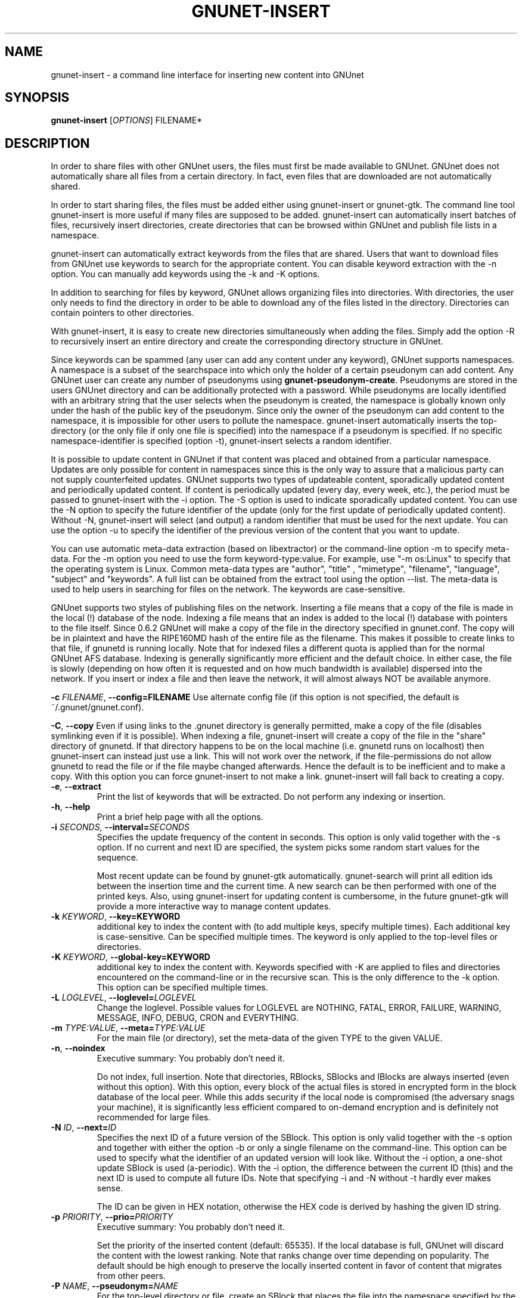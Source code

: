 .TH GNUNET-INSERT "1" "31 Jan 2005" "GNUnet"
.SH NAME
gnunet-insert \- a command line interface for inserting new content into GNUnet
.SH SYNOPSIS
.B gnunet\-insert
[\fIOPTIONS\fR] FILENAME*
.SH DESCRIPTION
.PP
In order to share files with other GNUnet users, the files must first be made
available to GNUnet.  GNUnet does not automatically share all files from a
certain directory.  In fact, even files that are downloaded are not automatically shared.
.PP
In order to start sharing files, the files must be added either using
gnunet\-insert or gnunet\-gtk.  The command line tool gnunet-insert is more
useful if many files are supposed to be added.  gnunet-insert can
automatically insert batches of files, recursively insert directories, create
directories that can be browsed within GNUnet and publish file lists
in a namespace.
.PP
gnunet-insert can automatically extract keywords from the files that are shared.  Users that
want to download files from GNUnet use keywords to search for the appropriate
content.  You can disable keyword extraction with the \-n option.  You can
manually add keywords using the \-k and \-K options.
.PP
In addition to searching for files by keyword, GNUnet allows organizing
files into directories.  With directories, the user only needs to find the
directory in order to be able to download any of the files listed in the
directory.   Directories can contain pointers to other directories.
.PP
With gnunet\-insert, it is easy to create new directories simultaneously
when adding the files.  Simply add the option \-R to recursively insert
an entire directory and create the corresponding directory structure in
GNUnet.
.PP
Since keywords can be spammed (any user can add any content under any
keyword), GNUnet supports namespaces.  A namespace is a subset of the
searchspace into which only the holder of a certain pseudonym can add content.
Any GNUnet user can create any number of pseudonyms using
\fBgnunet\-pseudonym\-create\fR. Pseudonyms are stored in the users GNUnet 
directory and can  be additionally protected with a password.  While 
pseudonyms are locally identified with an arbitrary string that 
the user selects when the pseudonym is created, the namespace is  
globally known only under the hash of the public key of the pseudonym. 
Since only the owner of the pseudonym can add content to the namespace, 
it is impossible for other users to pollute the namespace.  
gnunet\-insert automatically inserts the top\-directory (or the only
file if only one file is specified) into the namespace if a pseudonym is
specified.  If no specific namespace\-identifier is specified (option \-t),
gnunet\-insert selects a random identifier.
.PP
It is possible to update content in GNUnet if that content was placed and
obtained from a particular namespace.  Updates are only possible for content
in namespaces since this is the only way to assure that a malicious party can
not supply counterfeited updates.  GNUnet supports two types of updateable content,
sporadically updated content and periodically updated content. If content is
periodically updated (every day, every week, etc.), the period must be passed
to gnunet-insert with the \-i option. The \-S option is used to indicate
sporadically updated content. You can use the \-N option to specify the future
identifier of the update (only for the first update of periodically updated
content).  Without \-N, gnunet\-insert will select (and output) a random
identifier that must be used for the next update.  You can use the option
\-u to specify the identifier of the previous version of the content that
you want to update.
.PP
You can use automatic meta\-data extraction (based on libextractor) 
or the command\-line option \-m to specify meta-data.  For the \-m
option you need to use the form keyword\-type:value.  For example,
use "\-m os:Linux" to specify that the operating system is Linux.
Common meta\-data types are "author", "title" , "mimetype", "filename",
"language", "subject" and "keywords".  A full list can be obtained from
the extract tool using the option \-\-list.  The meta-data is used to help
users in searching for files on the network.  The keywords are case\-sensitive.
.PP
GNUnet supports two styles of publishing files on the network.  Inserting
a file means that a copy of the file is made in the local (!) database of
the node.  Indexing a file means that an index is added to the local (!)
database with pointers to the file itself.  Since 0.6.2 GNUnet will make
a copy of the file in the directory specified in gnunet.conf.  The copy
will be in plaintext and have the RIPE160MD hash of the entire file as
the filename.  This makes it possible to create links to that file, if
gnunetd is running locally.  Note that for indexed files a different quota
is applied than for the normal GNUnet AFS database.  Indexing is generally 
significantly more efficient and the default choice.  In either case,
the file is slowly (depending on how often it is requested and on how much
bandwidth is available) dispersed into the network.  If you insert or index
a file and then leave the network, it will almost always NOT be available
anymore.

\fB\-c \fIFILENAME\fR, \fB\-\-config=FILENAME\fR
Use alternate config file (if this option is not specified, the default is ~/.gnunet/gnunet.conf).

\fB\-C\fR, \fB\-\-copy\fR
Even if using links to the .gnunet directory is generally permitted, make a copy of the file (disables symlinking even if it is possible).  When indexing a file, gnunet\-insert will create a copy of the file in the "share" directory of gnunetd.  If that directory happens to be on the local machine (i.e. gnunetd runs on localhost) then gnunet\-insert can instead just use a link.  This will not work over the network, if the file\-permissions do not allow gnunetd to read the file or if the file maybe changed afterwards.  Hence the default is to be inefficient and to make a copy.  With this option you can force gnunet\-insert to not make a link.  gnunet\-insert will fall back to creating a copy.

.TP
\fB\-e\fR, \fB\-\-extract\fR
Print the list of keywords that will be extracted.  Do not perform any indexing or insertion.

.TP
\fB\-h\fR, \fB\-\-help\fR
Print a brief help page with all the options.

.TP
\fB\-i \fISECONDS\fR, \fB\-\-interval=\fISECONDS\fR
Specifies the update frequency of the content in seconds. This option is only valid together with the \-s option. If no current and next ID are specified, the system picks some random start values for the sequence. 

Most recent update can be found by gnunet\-gtk automatically. gnunet\-search will print all edition ids 
between the insertion time and the current time. A new search can be then performed with one of the printed keys. 
Also, using gnunet\-insert for updating content is cumbersome, in the future gnunet\-gtk will provide a more interactive 
way to manage content updates.

.TP
\fB\-k \fIKEYWORD\fR, \fB\-\-key=KEYWORD\fR
additional key to index the content with (to add multiple keys, specify multiple times). Each additional key is case-sensitive. Can be specified multiple times.  The keyword is only applied to the top\-level files or directories.

.TP
\fB\-K \fIKEYWORD\fR, \fB\-\-global-key=KEYWORD\fR
additional key to index the content with.  Keywords specified with \-K are applied to files and directories encountered on the command\-line or in the recursive scan.  This is the only difference to the \-k option.  This option can be specified multiple times.

.TP
\fB\-L \fILOGLEVEL\fR, \fB\-\-loglevel=\fILOGLEVEL\fR
Change the loglevel.  Possible values for LOGLEVEL are NOTHING, FATAL, ERROR, FAILURE, WARNING, MESSAGE, INFO, DEBUG, CRON and EVERYTHING.

.TP
\fB\-m \fITYPE:VALUE\fR, \fB\-\-meta=\fITYPE:VALUE\fR
For the main file (or directory), set the meta-data of the given TYPE to the given VALUE.

.TP
\fB\-n\fR, \fB\-\-noindex\fR
Executive summary: You probably don't need it.

Do not index, full insertion.  Note that directories, RBlocks, SBlocks and IBlocks are always inserted (even without this option).  With this option, every block of the actual files is stored in encrypted form in the block database of the local peer.  While this adds security if the local node is compromised (the adversary snags your machine), it is significantly less efficient compared to on\-demand encryption and is definitely not recommended for large files.

.TP
\fB\-N \fIID\fR, \fB\-\-next=\fIID\fR
Specifies the next ID of a future version of the SBlock.  This option is only valid together with the \-s option and together with either the option -b or only a single filename on the command\-line.  This option can be used to specify what the identifier of an updated version will look like.  Without the \-i option, a one\-shot update SBlock is used (a\-periodic).  With the \-i option, the difference between  the current ID (this) and the next ID is used to compute all future IDs.  Note that specifying \-i and \-N without \-t hardly ever makes sense. 

The ID can be given in HEX notation, otherwise the HEX code is derived by hashing the given ID string.

.TP
\fB\-p \fIPRIORITY\fR, \fB\-\-prio=\fIPRIORITY\fR
Executive summary: You probably don't need it.

Set the priority of the inserted content (default: 65535).  If the local database is full, GNUnet will discard the content with the lowest ranking.  Note that ranks change over time depending on popularity.  The default should be high enough to preserve the locally inserted content in favor of content that migrates from other peers.

.TP
\fB\-P \fINAME\fR, \fB\-\-pseudonym=\fINAME\fR
For the top\-level directory or file, create an SBlock that places the file into the namespace specified by the pseudonym NAME.  

.TP
\fB\-R\fR, \fB\-\-recursive\fR
Process directories recursively.  Without this option, directories are ignored.  With this option, gnunet-insert will process files in directories recursively.  

.TP
\fB\-S\fR, \fB\-\-sporadic\fR
This option specifies that the file will be updated sporadically but not periodically.  It is only valid in conjunction with the \-s option.  It is implied if  \-N is specified but not \-i.  It cannot be used together with the \-i option.  Use \-S if you intend to publish an update at an unknown point in the future and if you want gnunet\-insert to pick a random  identifier for that future content.  

If you use \-s but not \-S, \-N or \-i, the content will not be updateable.

.TP
\fB\-t \fIID\fR, \fB\-\-this=\fIID\fR
Specifies the ID of the SBlock.  This option is only valid together with the\ -s option and together with either the option \-b or only a single filename on the command-line.

The ID can be given in HEX notation, otherwise the HEX code is derived by hashing the given ID string
which may be a natural language keyword.

.TP
\fB\-T \fITIME\fR, \fB\-\-time=\fITIME\fR
Specifies the SBlock creation time.  The required format depends on your locale.

for TIME. This option can be used to publish past and future periodical 
SBlocks. The option works best when used together with \-e. Default time is the current time.

.TP
\fB\-v\fR, \fB\-\-version\fR
Print the version number.

.TP
\fB\-V\fR, \fB\-\-verbose\fR
Be verbose.  Using this option causes gnunet-insert to print progress information and at the end the file identification that can be used to  download the file from GNUnet.


.SH EXAMPLES
.PP

\fBBasic examples\fR

Index a file COPYING:

# gnunet\-insert COPYING

Insert a file COPYING:

# gnunet\-insert \-n COPYING

Index a file COPYING with the keywords \fBgpl\fR and \fBtest\fR:

# gnunet\-insert \-k gpl \-k test COPYING

Index a file COPYING with description "GNU License", mime-type "text/plain" and keywords \fBgpl\fR and \fBtest\fR:

# gnunet\-insert \-m "description:GNU License" \-k gpl \-k test -m "mimetype:text/plain" COPYING

\fBUsing directories\fR

Index the files COPYING and AUTHORS with keyword \fBtest\fR and 
build a directory containing the two files.  
Make the directory itself available under keyword \fBgnu\fR:

# gnunet\-insert \-K test \-k gnu \-b COPYING AUTHORS

Neatly publish an image gallery in \fBkittendir/\fR and its
subdirs with keyword \fBkittens\fR for the directory but no 
keywords for the individual files or subdirs (\-Rn). 
Force description for all files:

# gnunet\-insert \-Rn \-m "description:Kitten collection" \-k kittens kittendir

\fBSecure publishing with namespaces\fR

Insert file COPYING with pseudonym RIAA (\-s) and password MPAA (\-P) 
with identifier \fBgpl\fR (\-t) and no updates:

# gnunet\-insert \-s RIAA \-P MPAA \-t gpl COPYING

Recursively (\-R) index /home/ogg and build a matching directory structure.
Insert the top\-level directory into the namespace under the pseudonym 
RIAA (\-s) with password MPAA (\-P) under identifier MUSIC (\-t) and 
promise to provide an update with identifier VIDEOS (\-N) at an 
arbitrary point in the future (\-S is implied by lack of \-i 
and presence of \-N):

# gnunet\-insert \-R \-s RIAA \-P MPAA \-t MUSIC \-N VIDEOS /home/ogg

Recursively (\-R) insert (\-n) /var/lib/mysql and build a matching directory
structure, but disable the use of libextractor to extract keywords 
(\-n).  Print the file identifiers (\-V) that can be used to retrieve
the files.  This will store a copy of the MySQL database in GNUnet but 
without adding any keywords to search for it.  Thus only people that
have been told the secret file identifiers printed with the \-V option
can retrieve the (secret?) files:

# gnunet\-insert \-RnV /var/lib/mysql

Create a periodical SBlock with a sporadic update interval and announce
that the next update will be called 'next':

# gnunet\-insert \-P MPAA \-N next \-S noise.mp3

Update the periodical SBlock using settings from a previous time:

# gnunet\-insert \-P MPAA \-t next -N nextnext noise_updated.mp3


.SH FILES
.TP
~/.gnunet/gnunet.conf
GNUnet configuration file
.SH "REPORTING BUGS"
Report bugs by using mantis <https://gnunet.org/mantis/> or by sending electronic mail to <gnunet\-developers@gnu.org>
.SH "SEE ALSO"
\fBgnunet\-gtk\fP(1), \fBgnunet\-pseudonym\fP(1), \fBgnunet\-search\fP(1), \fBgnunet\-download\fP(1), \fBgnunet.conf\fP(5), \fBgnunetd\fP(1), \fBextract\fP(1)
